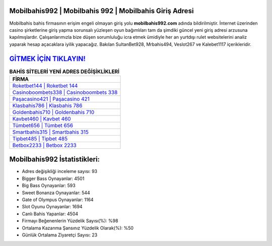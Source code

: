 ﻿Mobilbahis992 | Mobilbahis 992 | Mobilbahis Giriş Adresi
===================================

.. image:: images/mobilbahis-giris.jpg
   :width: 600
   
Mobilbahis bahis firmasının erişim engeli olmayan giriş yolu **mobilbahis992.com** adında bildirilmiştir. İnternet üzerinden casino şirketlerine giriş yapma sorunsalı yüzleşen oyun bağımlıları tam da şimdiki güncel yeni giriş adresi arzusuna kapılmışlardır. Çalışanlarımızla bize düşen sorumluluğu icra etmek ümidiyle her an yurtdışı rulet websitelerini analiz yaparak hesap açacaklara iyilik yapacağız. Bakılan SultanBet928, Mrbahis494, Veslot267 ve Kalebet1117 içerikleridir.

`GİTMEK İÇİN TIKLAYIN! <https://cutt.ly/QwVVg2Vk>`_
==============

.. list-table:: **BAHİS SİTELERİ YENİ ADRES DEĞİŞİKLİKLERİ**
   :widths: 100
   :header-rows: 1

   * - FİRMA
   * - `Roketbet144 | Roketbet 144 <roketbet144-roketbet-144-roketbet-giris-adresi.html>`_
   * - `Casinoboombets338 | Casinoboombets 338 <casinoboombets338-casinoboombets-338-casinoboombets-giris-adresi.html>`_
   * - `Paşacasino421 | Paşacasino 421 <pasacasino421-pasacasino-421-pasacasino-giris-adresi.html>`_	 
   * - `Klasbahis786 | Klasbahis 786 <klasbahis786-klasbahis-786-klasbahis-giris-adresi.html>`_	 
   * - `Goldenbahis710 | Goldenbahis 710 <goldenbahis710-goldenbahis-710-goldenbahis-giris-adresi.html>`_ 
   * - `Kavbet460 | Kavbet 460 <kavbet460-kavbet-460-kavbet-giris-adresi.html>`_
   * - `Tümbet656 | Tümbet 656 <tumbet656-tumbet-656-tumbet-giris-adresi.html>`_	 
   * - `Smartbahis315 | Smartbahis 315 <smartbahis315-smartbahis-315-smartbahis-giris-adresi.html>`_
   * - `Tipbet485 | Tipbet 485 <tipbet485-tipbet-485-tipbet-giris-adresi.html>`_
   * - `Betbox2233 | Betbox 2233 <betbox2233-betbox-2233-betbox-giris-adresi.html>`_
	 
Mobilbahis992 İstatistikleri:
===================================	 
* Adres değişikliği inceleme sayısı: 93
* Bigger Bass Oynayanlar: 4501
* Big Bass Oynayanlar: 593
* Sweet Bonanza Oynayanlar: 544
* Gate of Olympus Oynayanlar: 1164
* Slot Oyunu Oynayanlar: 1694
* Canlı Bahis Yapanlar: 4504
* Firmayı Beğenenlerin Yüzdelik Sayısı(%): %98
* Ortalama Kazanma Şansınız Yüzdelik Olarak(%): %50
* Günlük Ortalama Ziyaretçi Sayısı: 23
